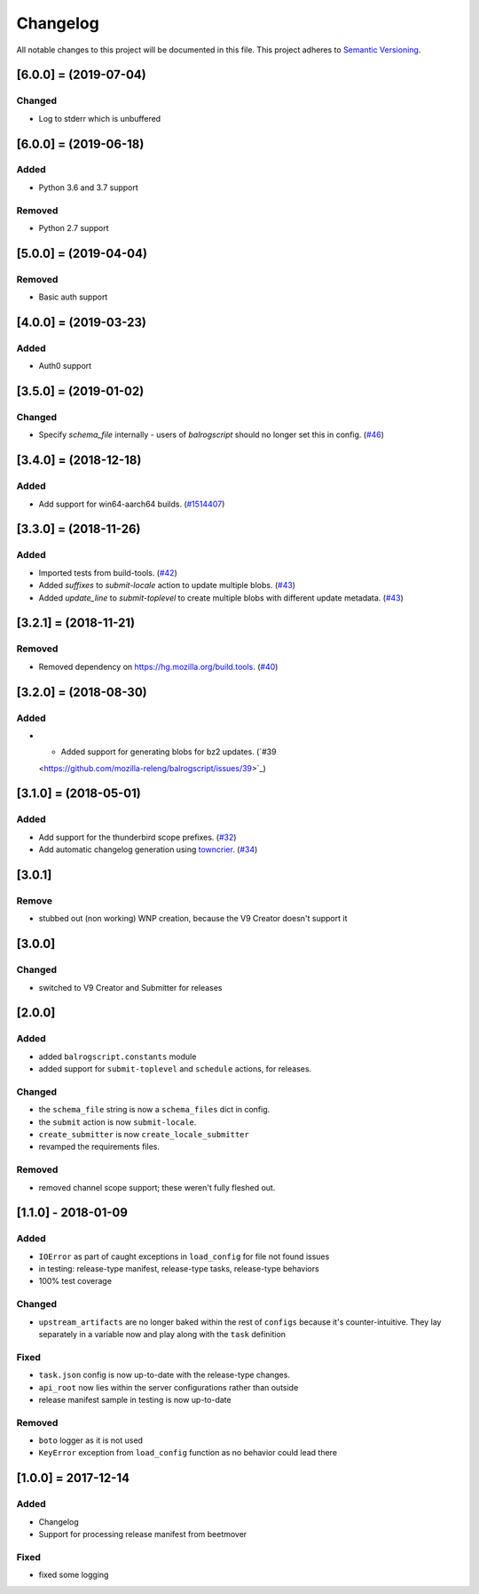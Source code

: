 Changelog
=========

All notable changes to this project will be documented in this file.
This project adheres to `Semantic Versioning <http://semver.org/>`__.

.. towncrier release notes start

[6.0.0] = (2019-07-04)
----------------------
Changed
~~~~~~~
- Log to stderr which is unbuffered

[6.0.0] = (2019-06-18)
----------------------

Added
~~~~~

- Python 3.6 and 3.7 support

Removed
~~~~~~~

- Python 2.7 support

[5.0.0] = (2019-04-04)
----------------------

Removed
~~~~~~~

- Basic auth support

[4.0.0] = (2019-03-23)
----------------------

Added
~~~~~

- Auth0 support

[3.5.0] = (2019-01-02)
----------------------

Changed
~~~~~~~

- Specify `schema_file` internally - users of `balrogscript` should no longer set this in config. (`#46 <https://github.com/mozilla-releng/balrogscript/pull/46>`_)


[3.4.0] = (2018-12-18)
----------------------

Added
~~~~~

- Add support for win64-aarch64 builds. (`#1514407 <https://github.com/mozilla-releng/balrogscript/issues/1514407>`_)


[3.3.0] = (2018-11-26)
----------------------

Added
~~~~~

- Imported tests from build-tools. (`#42 <https://github.com/mozilla-releng/balrogscript/issues/42>`_)
- Added `suffixes` to `submit-locale` action to update multiple blobs. (`#43 <https://github.com/mozilla-releng/balrogscript/issues/43>`_)
- Added `update_line` to `submit-toplevel` to create multiple blobs with different update metadata. (`#43 <https://github.com/mozilla-releng/balrogscript/issues/43>`_)


[3.2.1] = (2018-11-21)
----------------------

Removed
~~~~~~~

- Removed dependency on https://hg.mozilla.org/build.tools. (`#40
  <https://github.com/mozilla-releng/balrogscript/issues/40>`_)


[3.2.0] = (2018-08-30)
----------------------

Added
~~~~~

- - Added support for generating blobs for bz2 updates. (`#39
  <https://github.com/mozilla-releng/balrogscript/issues/39>`_)


[3.1.0] = (2018-05-01)
----------------------

Added
~~~~~

- Add support for the thunderbird scope prefixes. (`#32
  <https://github.com/mozilla-releng/balrogscript/issues/32>`_)
- Add automatic changelog generation using
  `towncrier <https://github.com/hawkowl/towncrier/>`_. (`#34
  <https://github.com/mozilla-releng/balrogscript/issues/34>`_)


[3.0.1]
-------

Remove
~~~~~~

-  stubbed out (non working) WNP creation, because the V9 Creator
   doesn't support it

[3.0.0]
-------

Changed
~~~~~~~

-  switched to V9 Creator and Submitter for releases

[2.0.0]
-------

Added
~~~~~

-  added ``balrogscript.constants`` module
-  added support for ``submit-toplevel`` and ``schedule`` actions, for
   releases.

Changed
~~~~~~~

-  the ``schema_file`` string is now a ``schema_files`` dict in config.
-  the ``submit`` action is now ``submit-locale``.
-  ``create_submitter`` is now ``create_locale_submitter``
-  revamped the requirements files.

Removed
~~~~~~~

-  removed channel scope support; these weren't fully fleshed out.

[1.1.0] - 2018-01-09
--------------------

Added
~~~~~

-  ``IOError`` as part of caught exceptions in ``load_config`` for file
   not found issues
-  in testing: release-type manifest, release-type tasks, release-type
   behaviors
-  100% test coverage

Changed
~~~~~~~

-  ``upstream_artifacts`` are no longer baked within the rest of
   ``configs`` because it's counter-intuitive. They lay separately in a
   variable now and play along with the ``task`` definition

Fixed
~~~~~

-  ``task.json`` config is now up-to-date with the release-type changes.
-  ``api_root`` now lies within the server configurations rather than
   outside
-  release manifest sample in testing is now up-to-date

Removed
~~~~~~~

-  ``boto`` logger as it is not used
-  ``KeyError`` exception from ``load_config`` function as no behavior
   could lead there

[1.0.0] = 2017-12-14
--------------------

Added
~~~~~

-  Changelog
-  Support for processing release manifest from beetmover

Fixed
~~~~~

-  fixed some logging
